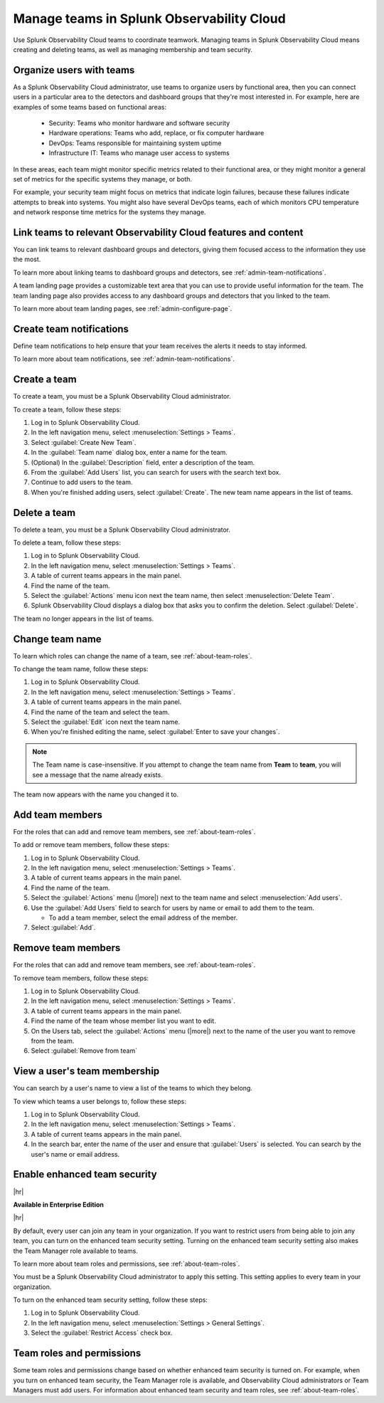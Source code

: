 .. _admin-manage-teams:

***************************************************
Manage teams in Splunk Observability Cloud
***************************************************

.. meta::
   :description: Learn how to how to manage teams and team membership.

Use Splunk Observability Cloud teams to coordinate teamwork. Managing teams in Splunk Observability Cloud means creating and deleting teams, as well as managing membership and team security.

Organize users with teams
========================================

As a Splunk Observability Cloud administrator, use teams to organize users by functional area, then you can connect users in a particular area to the detectors and dashboard groups that they're most interested in. For example, here are examples of some teams based on functional areas:

  * Security: Teams who monitor hardware and software security
  * Hardware operations: Teams who add, replace, or fix computer hardware
  * DevOps: Teams responsible for maintaining system uptime
  * Infrastructure IT: Teams who manage user access to systems

In these areas, each team might monitor specific metrics related to their functional area, or they might monitor a general set of metrics for the specific systems they manage, or both.

For example, your security team might focus on metrics that indicate login failures, because these failures indicate attempts to break into systems. You might also have several DevOps teams, each of which monitors CPU temperature and network response time metrics for the systems they manage.


Link teams to relevant Observability Cloud features and content
====================================================================

You can link teams to relevant dashboard groups and detectors, giving them focused access to the information they use the most.

To learn more about linking teams to dashboard groups and detectors, see :ref:`admin-team-notifications`.

.. raw:: html

  <embed>
    <h3>Set up team landing pages to provide a handy location for team resources</h3>
  </embed> 

A team landing page provides a customizable text area that you can use to provide useful information for the team. The team landing page also provides access to any dashboard groups and detectors that you linked to the team.

To learn more about team landing pages, see :ref:`admin-configure-page`.


Create team notifications
=======================================

Define team notifications to help ensure that your team receives the alerts it needs to stay informed.

To learn more about team notifications, see :ref:`admin-team-notifications`.


.. _admin-create-team:

Create a team
============================================================================

To create a team, you must be a Splunk Observability Cloud administrator.

To create a team, follow these steps:

#. Log in to Splunk Observability Cloud.

#. In the left navigation menu, select :menuselection:`Settings > Teams`.

#. Select :guilabel:`Create New Team`.

#. In the :guilabel:`Team name` dialog box, enter a name for the team.

#. (Optional) In the :guilabel:`Description` field, enter a description of the team. 

#. From the :guilabel:`Add Users` list, you can search for users with the search text box.

#. Continue to add users to the team.

#. When you're finished adding users, select :guilabel:`Create`. The new team name appears in the list of teams. 


.. _admin-delete-team:

Delete a team
============================================================================

To delete a team, you must be a Splunk Observability Cloud administrator.

To delete a team, follow these steps:

#. Log in to Splunk Observability Cloud.

#. In the left navigation menu, select :menuselection:`Settings > Teams`.

#. A table of current teams appears in the main panel.

#. Find the name of the team.

#. Select the :guilabel:`Actions` menu icon next the team name, then select :menuselection:`Delete Team`.

#. Splunk Observability Cloud displays a dialog box that asks you to confirm the deletion. Select :guilabel:`Delete`.

The team no longer appears in the list of teams.


Change team name
============================================================================

To learn which roles can change the name of a team, see :ref:`about-team-roles`.

To change the team name, follow these steps:

#. Log in to Splunk Observability Cloud.

#. In the left navigation menu, select :menuselection:`Settings > Teams`.

#. A table of current teams appears in the main panel.

#. Find the name of the team and select the team.

#. Select the :guilabel:`Edit` icon next the team name.

#. When you're finished editing the name, select :guilabel:`Enter to save your changes`. 

.. note:: The Team name is case-insensitive. If you attempt to change the team name from :strong:`Team` to :strong:`team`, you will see a message that the name already exists. 

The team now appears with the name you changed it to.


Add team members
============================================================================

For the roles that can add and remove team members, see :ref:`about-team-roles`.

To add or remove team members, follow these steps:

#. Log in to Splunk Observability Cloud.

#. In the left navigation menu, select :menuselection:`Settings > Teams`.

#. A table of current teams appears in the main panel.

#. Find the name of the team.

#. Select the :guilabel:`Actions` menu (|more|) next to the team name and select :menuselection:`Add users`.

#. Use the :guilabel:`Add Users` field to search for users by name or email to add them to the team.

   * To add a team member, select the email address of the member.

#. Select :guilabel:`Add`.

Remove team members
============================================================================

For the roles that can add and remove team members, see :ref:`about-team-roles`.

To remove team members, follow these steps:

#. Log in to Splunk Observability Cloud.

#. In the left navigation menu, select :menuselection:`Settings > Teams`.

#. A table of current teams appears in the main panel.

#. Find the name of the team whose member list you want to edit.

#. On the Users tab, select the :guilabel:`Actions` menu (|more|) next to the name of the user you want to remove from the team.

#. Select :guilabel:`Remove from team`


View a user's team membership
============================================================================

You can search by a user's name to view a list of the teams to which they belong.

To view which teams a user belongs to, follow these steps:

#. Log in to Splunk Observability Cloud.

#. In the left navigation menu, select :menuselection:`Settings > Teams`.

#. A table of current teams appears in the main panel.

#. In the search bar, enter the name of the user and ensure that :guilabel:`Users` is selected. You can search by the user's name or email address.



.. _admin-team-controls:

Enable enhanced team security
============================================================================

|hr|

:strong:`Available in Enterprise Edition`

|hr|

By default, every user can join any team in your organization. If you want to restrict users from being able to join any team, you can turn on the enhanced team security setting. Turning on the enhanced team security setting also makes the Team Manager role available to teams.

To learn more about team roles and permissions, see :ref:`about-team-roles`.

You must be a Splunk Observability Cloud administrator to apply this setting. This setting applies to every team in your organization.

To turn on the enhanced team security setting, follow these steps:

#. Log in to Splunk Observability Cloud.

#. In the left navigation menu, select :menuselection:`Settings > General Settings`.

#. Select the :guilabel:`Restrict Access` check box.


Team roles and permissions
============================================================================

Some team roles and permissions change based on whether enhanced team security is turned on. For example, when you turn on enhanced team security, the Team Manager role is available, and Observability Cloud administrators or Team Managers must add users. For information about enhanced team security and team roles, see :ref:`about-team-roles`.
